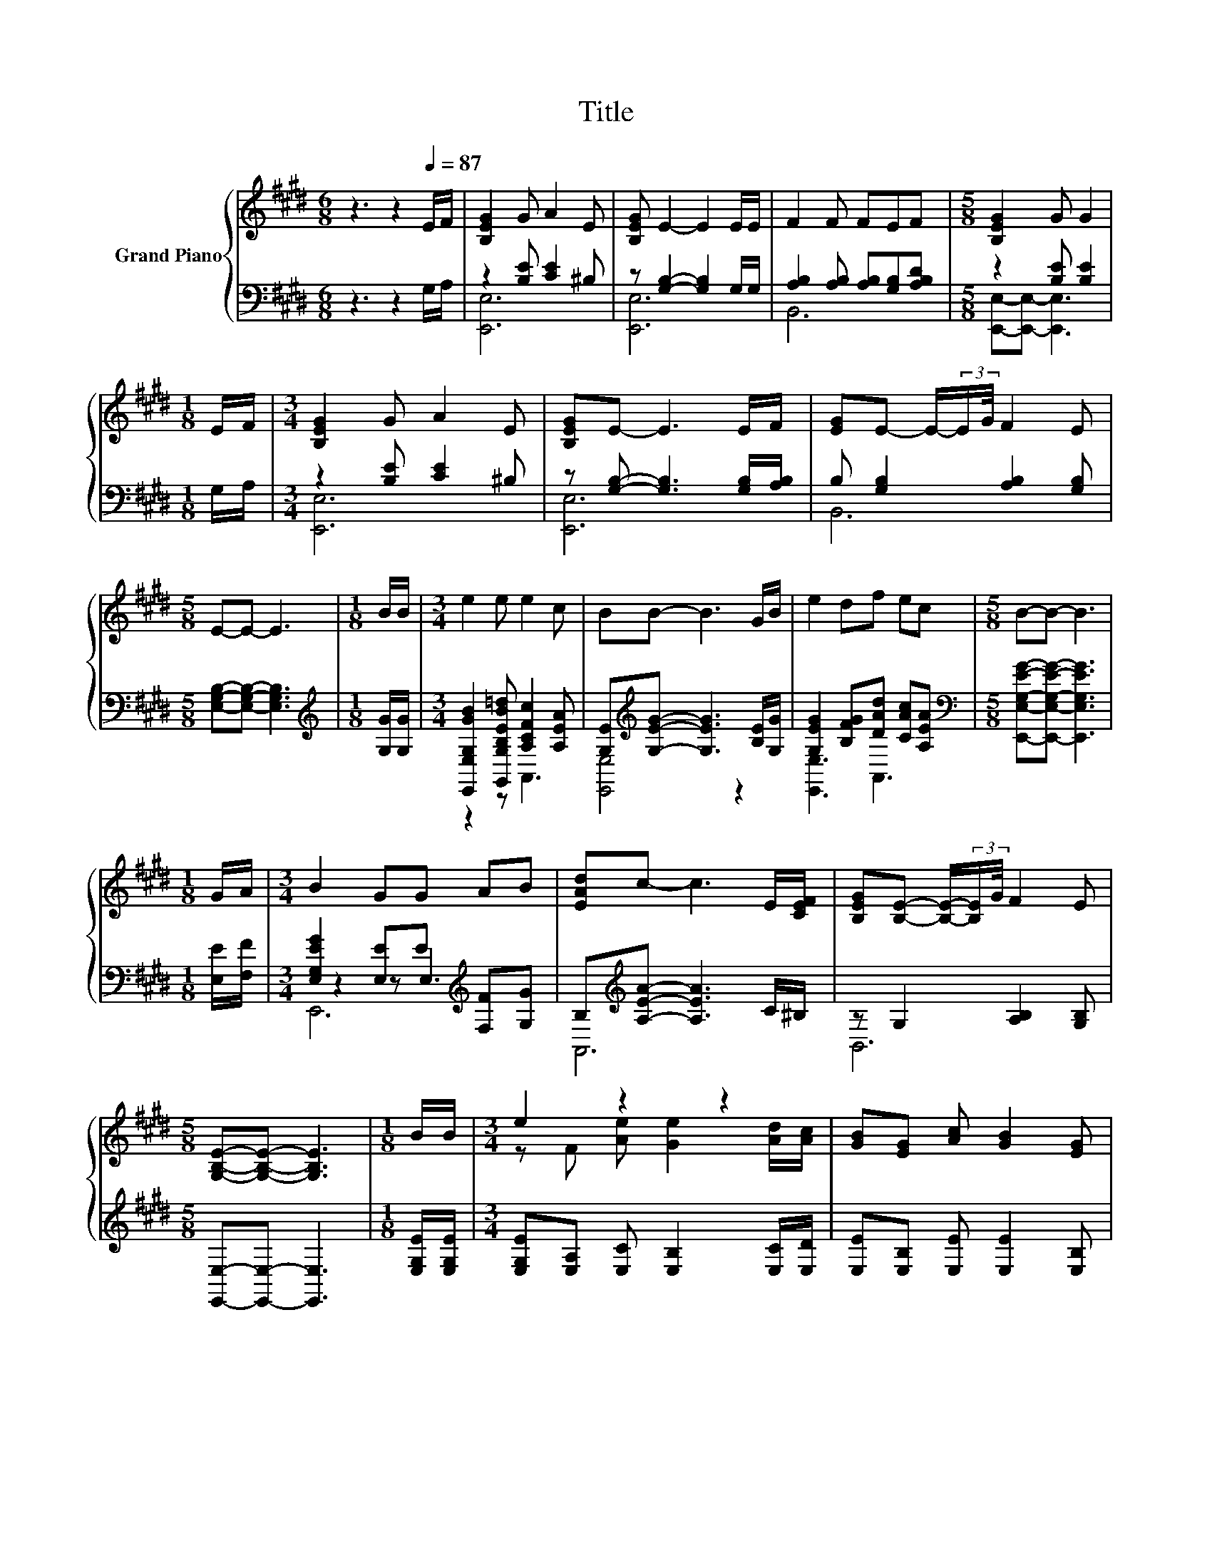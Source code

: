 X:1
T:Title
%%score { ( 1 5 ) | ( 2 3 4 ) }
L:1/8
M:6/8
K:E
V:1 treble nm="Grand Piano"
V:5 treble 
V:2 bass 
V:3 bass 
V:4 bass 
V:1
 z3 z2[Q:1/4=87] E/F/ | [B,EG]2 G A2 E | [B,EG] E2- E2 E/E/ | F2 F FEF |[M:5/8] [B,EG]2 G G2 | %5
[M:1/8] E/F/ |[M:3/4] [B,EG]2 G A2 E | [B,EG]E- E3 E/F/ | [EG]E- E/-(3:2:2E/G/4 F2 E | %9
[M:5/8] E-E- E3 |[M:1/8] B/B/ |[M:3/4] e2 e e2 c | BB- B3 G/B/ | e2 df ec |[M:5/8] B-B- B3 | %15
[M:1/8] G/A/ |[M:3/4] B2 GG AB | [EAd]c- c3 E/[CEF]/ | [B,EG][B,E]- [B,E]/-(3:2:2[B,E]/G/4 F2 E | %19
[M:5/8] [G,B,E]-[G,B,E]- [G,B,E]3 |[M:1/8] B/B/ |[M:3/4] e2 z2 z2 | [GB][EG] [Ac] [GB]2 [EG] | %23
 [GB]2 [FA]/[FA]/ [Fd]2 .[CAc] |[M:5/8] [Ac][GB]- [GB]3 |[M:1/8] E/F/ |[M:3/4] G2 G A2 F | %27
 GE- E3 E/F/ | [EG]2 E/-(3:2:2E/G/4 [DF]2 E |[M:5/8] E-E- E3 |] %30
V:2
 z3 z2 G,/A,/ | z2 [B,E] [CE]2 ^B, | z [G,B,]2- [G,B,]2 G,/G,/ | %3
 [A,B,]2 [A,B,] [A,B,][G,B,][A,B,D] |[M:5/8] z2 [B,E] [B,E]2 |[M:1/8] G,/A,/ | %6
[M:3/4] z2 [B,E] [CE]2 ^B, | z [G,B,]- [G,B,]3 [G,B,]/[A,B,]/ | B, [G,B,]2 [A,B,]2 [G,B,] | %9
[M:5/8] [E,G,B,]-[E,G,B,]- [E,G,B,]3 |[M:1/8][K:treble] [G,G]/[G,G]/ | %11
[M:3/4] [E,,E,G,GB]2 [G,,G,B,EB=d] [A,CFc]2 [A,EA] | [G,E][K:treble][G,EG]- [G,EG]3 [B,E]/[G,G]/ | %13
 [G,EG]2 [B,FG][DAd] [CAc][A,EA] |[M:5/8][K:bass] [E,,E,G,EG]-[E,,E,G,EG]- [E,,E,G,EG]3 | %15
[M:1/8] [E,E]/[F,F]/ |[M:3/4] [E,G,EG]2 [E,E]E[K:treble] [F,F][G,G] | %17
 B,[K:treble][A,EA]- [A,EA]3 C/^B,/ | z G,2 [A,B,]2 [G,B,] |[M:5/8] [E,,E,]-[E,,E,]- [E,,E,]3 | %20
[M:1/8] [E,G,E]/[E,G,E]/ |[M:3/4] [E,G,E][E,A,] [E,C] [E,B,]2 [E,C]/[E,D]/ | %22
 [E,E][E,B,] [E,E] [E,E]2 [E,B,] | [B,,B,]2 [B,,B,]/[B,,B,]/ [B,,B,]2 z/ D/ | %24
[M:5/8] [E,E][E,E]- [E,E]3 |[M:1/8] [E,G,]/[E,A,E]/ |[M:3/4] [E,B,E]2 [E,B,E] [E,CE]2 [E,A,E] | %27
 [E,B,E][E,G,B,]- [E,G,B,]3 [E,G,B,]/[E,A,B,]/ | .[B,,B,]2 B, [B,,A,]2 [E,G,B,] | %29
[M:5/8] [E,G,B,]-[E,G,B,]- [E,G,B,]3 |] %30
V:3
 x6 | [E,,E,]6 | [E,,E,]6 | B,,6 |[M:5/8] [E,,E,]-[E,,E,]- [E,,E,]3 |[M:1/8] x |[M:3/4] [E,,E,]6 | %7
 [E,,E,]6 | B,,6 |[M:5/8] x5 |[M:1/8][K:treble] x |[M:3/4] z2 z A,,3 | [E,,E,]4[K:treble] z2 | %13
 [E,,E,]3 A,,3 |[M:5/8][K:bass] x5 |[M:1/8] x |[M:3/4] z2 z E,3[K:treble] | A,,6[K:treble] | B,,6 | %19
[M:5/8] x5 |[M:1/8] x |[M:3/4] x6 | x6 | z2 z2 z B,, |[M:5/8] x5 |[M:1/8] x |[M:3/4] x6 | x6 | %28
 z .B,,3 z2 |[M:5/8] x5 |] %30
V:4
 x6 | x6 | x6 | x6 |[M:5/8] x5 |[M:1/8] x |[M:3/4] x6 | x6 | x6 |[M:5/8] x5 |[M:1/8][K:treble] x | %11
[M:3/4] x6 | x[K:treble] x5 | x6 |[M:5/8][K:bass] x5 |[M:1/8] x |[M:3/4] E,,6[K:treble] | %17
 x[K:treble] x5 | x6 |[M:5/8] x5 |[M:1/8] x |[M:3/4] x6 | x6 | x6 |[M:5/8] x5 |[M:1/8] x | %26
[M:3/4] x6 | x6 | x6 |[M:5/8] x5 |] %30
V:5
 x6 | x6 | x6 | x6 |[M:5/8] x5 |[M:1/8] x |[M:3/4] x6 | x6 | x6 |[M:5/8] x5 |[M:1/8] x | %11
[M:3/4] x6 | x6 | x6 |[M:5/8] x5 |[M:1/8] x |[M:3/4] x6 | x6 | x6 |[M:5/8] x5 |[M:1/8] x | %21
[M:3/4] z F [Ae] [Ge]2 [Ad]/[Ac]/ | x6 | x6 |[M:5/8] x5 |[M:1/8] x |[M:3/4] x6 | x6 | z .G,3 z2 | %29
[M:5/8] x5 |] %30

